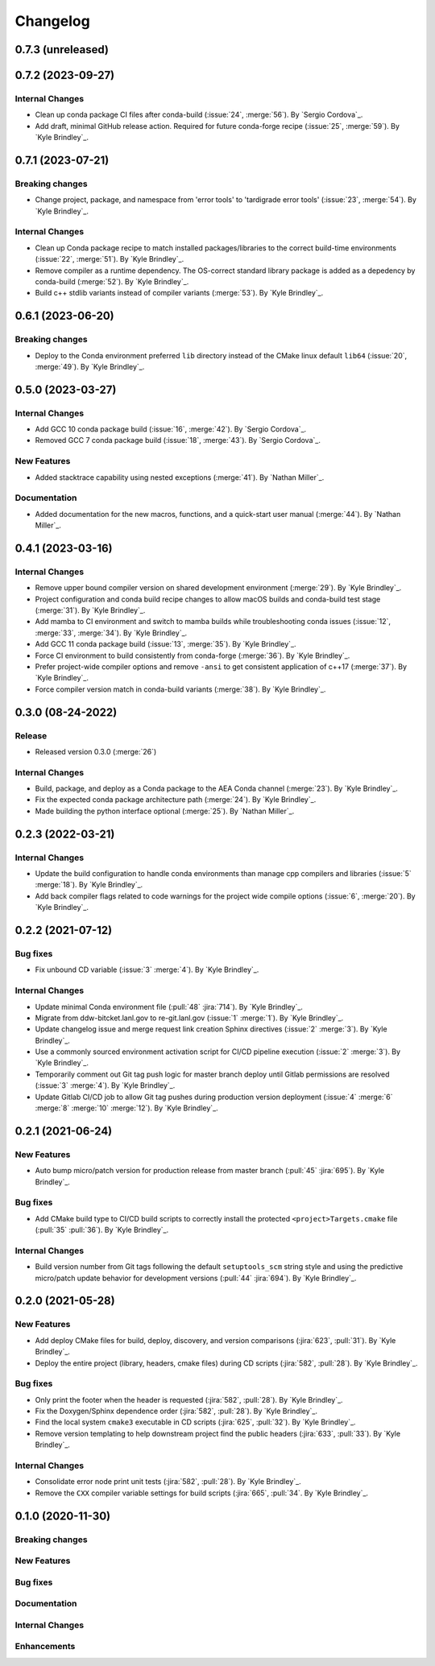 .. _changelog:


#########
Changelog
#########

******************
0.7.3 (unreleased)
******************

******************
0.7.2 (2023-09-27)
******************

Internal Changes
================
- Clean up conda package CI files after conda-build (:issue:`24`, :merge:`56`). By `Sergio Cordova`_.
- Add draft, minimal GitHub release action. Required for future conda-forge recipe (:issue:`25`, :merge:`59`). By `Kyle
  Brindley`_.

******************
0.7.1 (2023-07-21)
******************

Breaking changes
================
- Change project, package, and namespace from 'error tools' to 'tardigrade error tools' (:issue:`23`, :merge:`54`). By
  `Kyle Brindley`_.

Internal Changes
================
- Clean up Conda package recipe to match installed packages/libraries to the correct build-time environments
  (:issue:`22`, :merge:`51`). By `Kyle Brindley`_.
- Remove compiler as a runtime dependency. The OS-correct standard library package is added as a depedency by
  conda-build (:merge:`52`). By `Kyle Brindley`_.
- Build c++ stdlib variants instead of compiler variants (:merge:`53`). By `Kyle Brindley`_.

******************
0.6.1 (2023-06-20)
******************

Breaking changes
================
- Deploy to the Conda environment preferred ``lib`` directory instead of the CMake linux default ``lib64`` (:issue:`20`,
  :merge:`49`). By `Kyle Brindley`_.

******************
0.5.0 (2023-03-27)
******************

Internal Changes
================
- Add GCC 10 conda package build (:issue:`16`, :merge:`42`). By `Sergio Cordova`_.
- Removed GCC 7 conda package build (:issue:`18`, :merge:`43`). By `Sergio Cordova`_.

New Features
============
- Added stacktrace capability using nested exceptions (:merge:`41`). By `Nathan Miller`_.

Documentation
=============
- Added documentation for the new macros, functions, and a quick-start user manual (:merge:`44`). By `Nathan Miller`_.

******************
0.4.1 (2023-03-16)
******************

Internal Changes
================
- Remove upper bound compiler version on shared development environment (:merge:`29`). By `Kyle Brindley`_.
- Project configuration and conda build recipe changes to allow macOS builds and conda-build test stage (:merge:`31`).
  By `Kyle Brindley`_.
- Add mamba to CI environment and switch to mamba builds while troubleshooting conda issues (:issue:`12`, :merge:`33`,
  :merge:`34`). By `Kyle Brindley`_.
- Add GCC 11 conda package build (:issue:`13`, :merge:`35`). By `Kyle Brindley`_.
- Force CI environment to build consistently from conda-forge (:merge:`36`). By `Kyle Brindley`_.
- Prefer project-wide compiler options and remove ``-ansi`` to get consistent application of c++17 (:merge:`37`). By
  `Kyle Brindley`_.
- Force compiler version match in conda-build variants (:merge:`38`). By `Kyle Brindley`_.

******************
0.3.0 (08-24-2022)
******************

Release
=======
- Released version 0.3.0 (:merge:`26`)

Internal Changes
================
- Build, package, and deploy as a Conda package to the AEA Conda channel (:merge:`23`). By `Kyle Brindley`_.
- Fix the expected conda package architecture path (:merge:`24`). By `Kyle Brindley`_.
- Made building the python interface optional (:merge:`25`). By `Nathan Miller`_.


******************
0.2.3 (2022-03-21)
******************

Internal Changes
================
- Update the build configuration to handle conda environments than manage cpp compilers and libraries (:issue:`5`
  :merge:`18`). By `Kyle Brindley`_.
- Add back compiler flags related to code warnings for the project wide compile options (:issue:`6`, :merge:`20`). By
  `Kyle Brindley`_.

******************
0.2.2 (2021-07-12)
******************

Bug fixes
=========
- Fix unbound CD variable (:issue:`3` :merge:`4`). By `Kyle Brindley`_.

Internal Changes
================
- Update minimal Conda environment file (:pull:`48` :jira:`714`). By `Kyle Brindley`_.
- Migrate from ddw-bitcket.lanl.gov to re-git.lanl.gov (:issue:`1` :merge:`1`). By `Kyle Brindley`_.
- Update changelog issue and merge request link creation Sphinx directives (:issue:`2` :merge:`3`). By `Kyle Brindley`_.
- Use a commonly sourced environment activation script for CI/CD pipeline execution (:issue:`2` :merge:`3`). By `Kyle Brindley`_.
- Temporarily comment out Git tag push logic for master branch deploy until Gitlab permissions are resolved (:issue:`3`
  :merge:`4`). By `Kyle Brindley`_.
- Update Gitlab CI/CD job to allow Git tag pushes during production version deployment (:issue:`4` :merge:`6` :merge:`8`
  :merge:`10` :merge:`12`). By `Kyle Brindley`_.


******************
0.2.1 (2021-06-24)
******************

New Features
============
- Auto bump micro/patch version for production release from master branch (:pull:`45` :jira:`695`). By `Kyle Brindley`_.

Bug fixes
=========
- Add CMake build type to CI/CD build scripts to correctly install the protected ``<project>Targets.cmake`` file
  (:pull:`35` :pull:`36`). By `Kyle Brindley`_.

Internal Changes
================
- Build version number from Git tags following the default ``setuptools_scm`` string style and using the predictive
  micro/patch update behavior for development versions (:pull:`44` :jira:`694`). By `Kyle Brindley`_.


******************
0.2.0 (2021-05-28)
******************

New Features
============
- Add deploy CMake files for build, deploy, discovery, and version comparisons (:jira:`623`, :pull:`31`). By `Kyle
  Brindley`_.
- Deploy the entire project (library, headers, cmake files) during CD scripts (:jira:`582`, :pull:`28`). By `Kyle
  Brindley`_.

Bug fixes
=========
- Only print the footer when the header is requested (:jira:`582`, :pull:`28`). By `Kyle Brindley`_.
- Fix the Doxygen/Sphinx dependence order (:jira:`582`, :pull:`28`). By `Kyle Brindley`_.
- Find the local system ``cmake3`` executable in CD scripts (:jira:`625`, :pull:`32`). By `Kyle Brindley`_.
- Remove version templating to help downstream project find the public headers (:jira:`633`, :pull:`33`). By `Kyle
  Brindley`_.

Internal Changes
================
- Consolidate error node print unit tests (:jira:`582`, :pull:`28`). By `Kyle Brindley`_.
- Remove the ``CXX`` compiler variable settings for build scripts (:jira:`665`,
  :pull:`34`. By `Kyle Brindley`_.


******************
0.1.0 (2020-11-30)
******************

Breaking changes
================

New Features
============

Bug fixes
=========

Documentation
=============

Internal Changes
================

Enhancements
============

